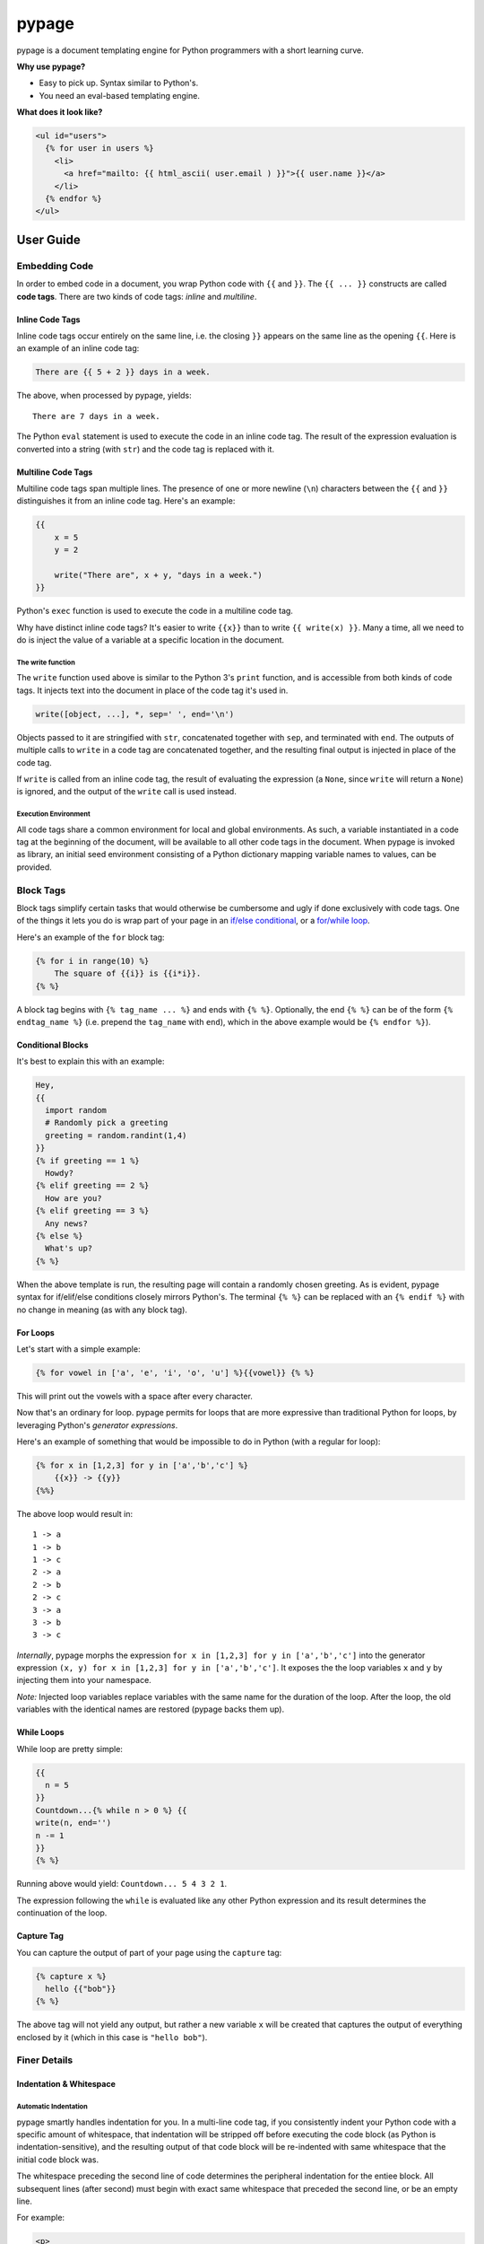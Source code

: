 ======
pypage
======
|travis|

pypage is a document templating engine for Python programmers with a short learning curve.

**Why use pypage?**

- Easy to pick up. Syntax similar to Python's.
- You need an eval-based templating engine.

**What does it look like?**

.. code-block:: html

    <ul id="users">
      {% for user in users %}
        <li>
          <a href="mailto: {{ html_ascii( user.email ) }}">{{ user.name }}</a>
        </li>
      {% endfor %}
    </ul>

User Guide
----------

Embedding Code
~~~~~~~~~~~~~~
In order to embed code in a document, you wrap Python code with ``{{`` and ``}}``. The ``{{ ... }}`` constructs 
are called **code tags**. There are two kinds of code tags: *inline* and *multiline*.

Inline Code Tags
++++++++++++++++
Inline code tags occur entirely on the same line, i.e. the closing ``}}`` appears on the same line as the 
opening ``{{``. Here is an example of an inline code tag:

.. code-block:: liquid

    There are {{ 5 + 2 }} days in a week.

The above, when processed by pypage, yields::

    There are 7 days in a week.

The Python ``eval`` statement is used to execute the code in an inline code tag. The result of the 
expression evaluation is converted into a string (with ``str``) and the code tag is replaced with it.

Multiline Code Tags
++++++++++++++++++++
Multiline code tags span multiple lines. The presence of one or more newline (``\n``) characters between 
the ``{{`` and ``}}`` distinguishes it from an inline code tag. Here's an example:

.. code-block:: python

    {{
        x = 5
        y = 2

        write("There are", x + y, "days in a week.")
    }}

Python's ``exec`` function is used to execute the code in a multiline code tag.

Why have distinct inline code tags? It's easier to write ``{{x}}`` than to write ``{{ write(x) }}``. 
Many a time, all we need to do is inject the value of a variable at a specific location in the document.

The write function
^^^^^^^^^^^^^^^^^^^^^
The ``write`` function used above is similar to the Python 3's ``print`` function, and is accessible 
from both kinds of code tags. It injects text into the document in place of the code tag it's used in.

.. code-block:: python

    write([object, ...], *, sep=' ', end='\n')

Objects passed to it are stringified with ``str``, concatenated together with ``sep``, and terminated 
with ``end``. The outputs of multiple calls to ``write`` in a code tag are concatenated together, and 
the resulting final output is injected in place of the code tag.

If ``write`` is called from an inline code tag, the result of evaluating the expression (a ``None``, since 
``write`` will return a ``None``) is ignored, and the output of the ``write`` call is used instead.

Execution Environment
^^^^^^^^^^^^^^^^^^^^^
All code tags share a common environment for local and global environments. As such, a variable instantiated in a 
code tag at the beginning of the document, will be available to all other code tags in the document. When pypage 
is invoked as library, an initial seed environment consisting of a Python dictionary mapping variable names to 
values, can be provided.

Block Tags
~~~~~~~~~~
Block tags simplify certain tasks that would otherwise be cumbersome and ugly if done exclusively with code tags. One 
of the things it lets you do is wrap part of your page in an `if/else conditional <http://en.wikipedia.org/wiki/Conditional_(computer_programming)>`_, or a `for/while loop <http://en.wikipedia.org/wiki/Control_flow#Loops>`_.

Here's an example of the ``for`` block tag:

.. code-block:: liquid

  {% for i in range(10) %}
      The square of {{i}} is {{i*i}}.
  {% %}

A block tag begins with ``{% tag_name ... %}`` and ends with ``{% %}``. Optionally, the end ``{% %}`` can be 
of the form ``{% endtag_name %}`` (i.e. prepend the ``tag_name`` with ``end``), which in the above example 
would be ``{% endfor %}``).

Conditional Blocks
++++++++++++++++++
It's best to explain this with an example:

.. code-block:: liquid

  Hey,
  {{
    import random
    # Randomly pick a greeting
    greeting = random.randint(1,4)
  }}
  {% if greeting == 1 %}
    Howdy?
  {% elif greeting == 2 %}
    How are you?
  {% elif greeting == 3 %}
    Any news?
  {% else %}
    What's up?
  {% %}

When the above template is run, the resulting page will contain a randomly chosen greeting. As is evident, 
pypage syntax for if/elif/else conditions closely mirrors Python's. The terminal ``{% %}`` can be replaced 
with an ``{% endif %}`` with no change in meaning (as with any block tag).

For Loops
+++++++++
Let's start with a simple example:

.. code-block:: liquid

  {% for vowel in ['a', 'e', 'i', 'o', 'u'] %}{{vowel}} {% %}

This will print out the vowels with a space after every character.

Now that's an ordinary for loop. pypage permits for loops that are more expressive than 
traditional Python for loops, by leveraging Python's *generator expressions*.

Here's an example of something that would be impossible to do in Python (with a regular for loop):

.. code-block:: liquid

  {% for x in [1,2,3] for y in ['a','b','c'] %}
      {{x}} -> {{y}}
  {%%}

The above loop would result in::

    1 -> a
    1 -> b
    1 -> c
    2 -> a
    2 -> b
    2 -> c
    3 -> a
    3 -> b
    3 -> c

*Internally*, pypage morphs the expression ``for x in [1,2,3] for y in ['a','b','c']`` into the 
generator expression ``(x, y) for x in [1,2,3] for y in ['a','b','c']``. It exposes the the 
loop variables ``x`` and ``y`` by injecting them into your namespace.

*Note:* Injected loop variables replace variables with the same name for the duration of the loop. 
After the loop, the old variables with the identical names are restored (pypage backs them up).

While Loops
+++++++++++
While loop are pretty simple:

.. code-block:: liquid

  {{
    n = 5
  }}
  Countdown...{% while n > 0 %} {{
  write(n, end='')
  n -= 1
  }}
  {% %}

Running above would yield: ``Countdown... 5 4 3 2 1``.

The expression following the ``while`` is evaluated like any other Python expression and its result determines the 
continuation of the loop.

Capture Tag
+++++++++++
You can capture the output of part of your page using the ``capture`` tag:

.. code-block:: liquid

  {% capture x %}
    hello {{"bob"}}
  {% %}

The above tag will not yield any output, but rather a new variable ``x`` will be created that captures the output 
of everything enclosed by it (which in this case is ``"hello bob"``).

Finer Details
~~~~~~~~~~~~~

Indentation & Whitespace
++++++++++++++++++++++++

Automatic Indentation
^^^^^^^^^^^^^^^^^^^^^
pypage smartly handles indentation for you. In a multi-line code tag, if you consistently indent your Python 
code with a specific amount of whitespace, that indentation will be stripped off before executing the code block 
(as Python is indentation-sensitive), and the resulting output of that code block will be re-indented with same 
whitespace that the initial code block was.

The whitespace preceding the second line of code determines the peripheral indentation for the entiee block. 
All subsequent lines (after second) must begin with exact same whitespace that preceded the second line, or 
be an empty line. 

For example:

.. code-block:: html

    <p>
      Lorem ipsum dolor sit amet
        <ul>
          {{
            def foo():
              write("Hello!")
            foo()
          }}
        </ul>
      consectetur adipisicing elit
    </p>

would produce the following output:

.. code-block:: html

    <p>
      Lorem ipsum dolor sit amet
        <ul>
            Hello!
        </ul>
      consectetur adipisicing elit
    </p>

Note that the ``Hello!`` was indented with same whitespace that the code in the code block was. 

pypage automatically intends the output of a multi-line tag to match the indentation level of the code tag. 
The number of whitespace characters at the beginning of the second line of the code block determines the 
indentation level for the whole block. All lines of code following the second line must at least have the 
same level of indentation as the second line (or else, a PypageSyntaxError exception will be thrown).

Whitespace Removal
^^^^^^^^^^^^^^^^^^
If a block tag is on a line by itself, surrounded only by whitespace, then that whitespace is automatically 
excluded from the output. This allows you indent your block tags without worrying about excess whitespace 
in the generated document.

Commenting
++++++++++

The Comment Tag
~~~~~~~~~~~~~~~
Anything bounded by ``{#`` and ``#}`` will be omitted from the output. For example:

.. code-block:: html

    <p>
      Lorem ipsum dolor sit amet
      {#
        <ul>
            Non sequitur
        </ul>
      #}
      consectetur adipisicing elit
    </p>

Commenting a Block
~~~~~~~~~~~~~~~~~~
You can comment an existing block easily, be placing the word

.. code-block:: html

    <p>
      Lorem ipsum dolor sit amet
        {% comment for i in range(10) %}
            N = {{i}}
        {% %}
      consectetur adipisicing elit
    </p>

The ``comment`` keyword before the ``for`` results in the 
entire block being commented out and omitted from the output.

.. |travis| image:: https://travis-ci.org/arjungmenon/pypage.svg?branch=master
    :target: https://travis-ci.org/arjungmenon/pypage
    :alt: Travis CI Build Status (Functional Tests)

License
-------
`Apache License Version 2.0 <https://www.apache.org/licenses/LICENSE-2.0>`_
